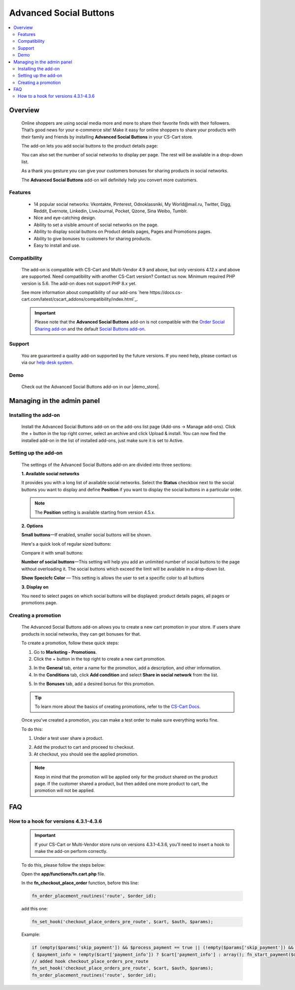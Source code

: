 ***********************
Advanced Social Buttons
***********************

.. raw:: html

    <div class="buy-now">
        <a href="https://marketplace.simtechdev.com/landing/100000045" class="btn buy-now__btn">Buy now</a>
    </div>



.. contents::
    :local: 
    :depth: 2

--------
Overview
--------

    Online shoppers are using social media more and more to share their favorite finds with their followers. That’s good news for your e-commerce site! Make it easy for online shoppers to share your products with their family and friends by installing **Advanced Social Buttons** in your CS-Cart store. 

    The add-on lets you add social buttons to the product details page:

    .. fancybox:: img/Advanced_social_buttons_029.png
        :alt: CS-Cart Advanced Social Buttons add-on

    You can also set the number of social networks to display per page. The rest will be available in a drop-down list.

    .. fancybox:: img/Advanced_social_buttons_030.png
        :alt: CS-Cart Advanced Social Buttons add-on

    As a thank you gesture you can give your customers bonuses for sharing products in social networks.

    .. fancybox:: img/Advanced_social_buttons_019.png
        :alt: applied promotion at checkout
        :width: 300px

    The **Advanced Social Buttons** add-on will definitely help you convert more customers.

========
Features
========

    - 14 popular social networks: Vkontakte, Pinterest, Odnoklassniki, My World\@mail.ru, Twitter, Digg, Reddit, Evernote, Linkedin, LiveJournal, Pocket, Qzone, Sina Weibo, Tumblr.

    - Nice and eye-catching design.

    - Ability to set a visible amount of social networks on the page.

    - Ability to display social buttons on Product details pages, Pages and Promotions pages.

    - Ability to give bonuses to customers for sharing products.

    - Easy to install and use.

=============
Compatibility
=============

    The add-on is compatible with CS-Cart and Multi-Vendor 4.9 and above, but only versions 4.12.x and above are supported. Need compatibility with another CS-Cart version? Contact us now.
    Minimum required PHP version is 5.6. The add-on does not support PHP 8.x yet.

    See more information about compatibility of our add-ons `here https://docs.cs-cart.com/latest/cscart_addons/compatibility/index.html`_.

    .. important::

        Please note that the **Advanced Social Buttons** add-on is not compatible with the `Order Social Sharing add-on <https://www.simtechdev.com/docs/addons/order_social_sharing/index.html>`_ and the default `Social Buttons add-on <https://docs.cs-cart.com/latest/user_guide/addons/social_buttons/index.html>`_.


=======
Support
=======

    You are guaranteed a quality add-on supported by the future versions. If you need help, please contact us via our `help desk system <https://helpdesk.cs-cart.com>`_.

====
Demo
====

    Check out the Advanced Social Buttons add-on in our |demo_store|.

.. |demo_store| raw:: html

    <!--noindex--><a href="http://advanced-social-buttons.demo.simtechdev.com/" target="_blank" rel="nofollow">demo store</a><!--/noindex-->

---------------------------
Managing in the admin panel
---------------------------

=====================
Installing the add-on
=====================

    Install the Advanced Social Buttons add-on on the add-ons list page (Add-ons → Manage add-ons). Click the + button in the top right corner, select an archive and click Upload & install. You can now find the installed add-on in the list of installed add-ons, just make sure it is set to Active.


=====================
Setting up the add-on
=====================

    The settings of the Advanced Social Buttons add-on are divided into three sections:

    **1. Available social networks**

    It provides you with a long list of available social networks. Select the **Status** checkbox next to the social buttons you want to display and define **Position** if you want to display the social buttons in a particular order.

    .. note::

        The **Position** setting is available starting from version 4.5.x.

    .. fancybox:: img/Advanced_social_buttons_031.png
        :alt: settings of the Order social sharing add-on

    **2. Options**
  
    .. fancybox:: img/Advanced_social_buttons_028.png
        :alt: settings of the Order social sharing add-on
        :width: 570px

    **Small buttons**—If enabled, smaller social buttons will be shown.

    Here's a quick look of regular sized buttons:

    .. fancybox:: img/Advanced_social_buttons_029.png
        :alt: regular sized social buttons

    Compare it with small buttons:

    .. fancybox:: img/Advanced_social_buttons_032.png
        :alt: small social buttons

    **Number of social buttons**—This setting will help you add an unlimited number of social buttons to the page without overloading it. The social buttons which exceed the limit will be available in a drop-down list.

    .. fancybox:: img/Advanced_social_buttons_030.png
        :alt: Number of social buttons

    **Show Specicfc Color** — This setting is allows the user to set a specific color to all buttons

    .. fancybox:: img/Advanced_social_buttons_033.png
        :alt: Color of social buttons

    **3. Display on**

    You need to select pages on which social buttons will be displayed: product details pages, all pages or promotions page.

    .. fancybox:: img/Advanced_social_buttons_027.png
        :alt: Number of social buttons
        :width: 586px

====================
Creating a promotion
====================

    The Advanced Social Buttons add-on allows you to create a new cart promotion in your store. If users share products in social networks, they can get bonuses for that. 

    To create a promotion, follow these quick steps:

    1. Go to **Marketing - Promotions**.

    2. Click the + button in the top right to create a new cart promotion.

    .. fancybox:: img/Advanced_social_buttons_020.png
        :alt: creating a new cart promotion

    3. In the **General** tab, enter a name for the promotion, add a description, and other information.

    4. In the **Conditions** tab, click **Add condition** and select **Share in social network** from the list.

    .. fancybox:: img/Advanced_social_buttons_018.png
        :alt: creating a new cart promotion

    5. In the **Bonuses** tab, add a desired bonus for this promotion.

    .. tip::

        To learn more about the basics of creating promotions, refer to the `CS-Cart Docs <http://docs.cs-cart.com/4.3.x/user_guide/manage_products/promotions/index.html>`_.

    Once you've created a promotion, you can make a test order to make sure everything works fine.

    To do this:

    1. Under a test user share a product.

    .. fancybox:: img/Advanced_social_buttons_034.png
        :alt: share a product

    2. Add the product to cart and proceed to checkout.

    3. At checkout, you should see the applied promotion.

    .. fancybox:: img/Advanced_social_buttons_019.png
        :alt: applied promotion at checkout
        :width: 300px

    .. note::

        Keep in mind that the promotion will be applied only for the product shared on the product page. If the customer shared a product, but then added one more product to cart, the promotion will not be applied.

---
FAQ
---

======================================
How to a hook for versions 4.3.1-4.3.6
======================================

    .. important::

        If your CS-Cart or Multi-Vendor store runs on versions 4.3.1-4.3.6, you'll need to insert a hook to make the add-on perform correctly. 

    To do this, please follow the steps below:

    Open the **app/functions/fn.cart.php** file.

    In the **fn_checkout_place_order** function, before this line:

    .. code::

        fn_order_placement_routines('route', $order_id);

    add this one:

    .. code::

        fn_set_hook('checkout_place_orders_pre_route', $cart, $auth, $params);

    Example:

    .. code::

        if (empty($params['skip_payment']) && $process_payment == true || (!empty($params['skip_payment']) && empty($auth['act_as_user'])))
        { $payment_info = !empty($cart['payment_info']) ? $cart['payment_info'] : array(); fn_start_payment($order_id, array(), $payment_info); }
        // added hook checkout_place_orders_pre_route
        fn_set_hook('checkout_place_orders_pre_route', $cart, $auth, $params);
        fn_order_placement_routines('route', $order_id);